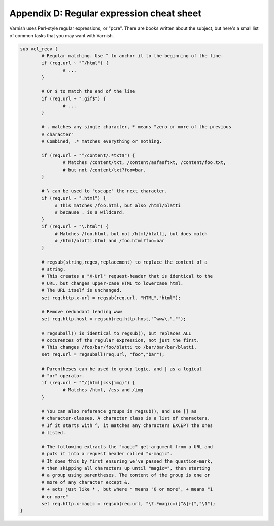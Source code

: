 Appendix D: Regular expression cheat sheet
==========================================

Varnish uses Perl-style regular expressions, or "pcre". There are books
written about the subject, but here's a small list of common tasks that you
may want with Varnish.

.. code:: VCL

   sub vcl_recv {
           # Regular matching. Use ^ to anchor it to the beginning of the line.
           if (req.url ~ "^/html") { 
                   # ...
           }

           # Or $ to match the end of the line
           if (req.url ~ ".gif$") {
                   # ...
           }

           # . matches any single character, * means "zero or more of the previous
           # character"
           # Combined, .* matches everything or nothing.

           if (req.url ~ "^/content/.*txt$") {
                   # Matches /content/txt, /content/asfasftxt, /content/foo.txt,
                   # but not /content/txt?foo=bar.
           }
           
           # \ can be used to "escape" the next character.
           if (req.url ~ ".html") {
                # This matches /foo.html, but also /html/blatti
                # because . is a wildcard.
           }
           if (req.url ~ "\.html") {
                # Matches /foo.html, but not /html/blatti, but does match
                # /html/blatti.html and /foo.html?foo=bar
           }

           # regsub(string,regex,replacement) to replace the content of a
           # string.
           # This creates a "X-Url" request-header that is identical to the
           # URL, but changes upper-case HTML to lowercase html.
           # The URL itself is unchanged.
           set req.http.x-url = regsub(req.url, "HTML","html");

           # Remove redundant leading www
           set req.http.host = regsub(req.http.host,"^www\.","");

           # regsuball() is identical to regsub(), but replaces ALL
           # occurences of the regular expression, not just the first.
           # This changes /foo/bar/foo/blatti to /bar/bar/bar/blatti.
           set req.url = regsuball(req.url, "foo","bar");
        
           # Parentheses can be used to group logic, and | as a logical
           # "or" operator.
           if (req.url ~ "^/(html|css|img)") {
                   # Matches /html, /css and /img
           }
        
           # You can also reference groups in regsub(), and use [] as
           # character-classes. A character class is a list of characters.
           # If it starts with ^, it matches any characters EXCEPT the ones
           # listed.

           # The following extracts the "magic" get-argument from a URL and
           # puts it into a request header called "x-magic".
           # It does this by first ensuring we've passed the question-mark,
           # then skipping all characters up until "magic=", then starting
           # a group using parentheses. The content of the group is one or
           # more of any character except &.
           # + acts just like * , but where * means "0 or more", + means "1
           # or more"
           set req.http.x-magic = regsub(req.url, "\?.*magic=([^&]+)","\1");
   }
